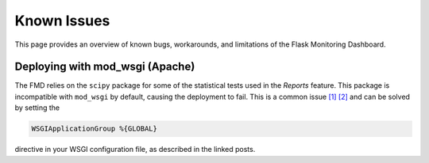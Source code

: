 Known Issues
===============

This page provides an overview of known bugs, workarounds, and limitations of the
Flask Monitoring Dashboard.

Deploying with mod_wsgi (Apache)
---------------------------------


The FMD relies on the ``scipy`` package for some of the statistical tests
used in the *Reports* feature. This package is incompatible with
``mod_wsgi`` by default, causing the deployment to fail. This is a common
issue `[1] <https://serverfault.com/questions/514242/non-responsive-apache-mod-wsgi-after-installing-scipy>`_
`[2] <https://stackoverflow.com/questions/16823388/using-scipy-in-django-with-apache-and-mod-wsgi>`_
and can be solved by setting the

.. code-block:: xml

    WSGIApplicationGroup %{GLOBAL}

directive in your WSGI configuration file, as described in the linked posts.
